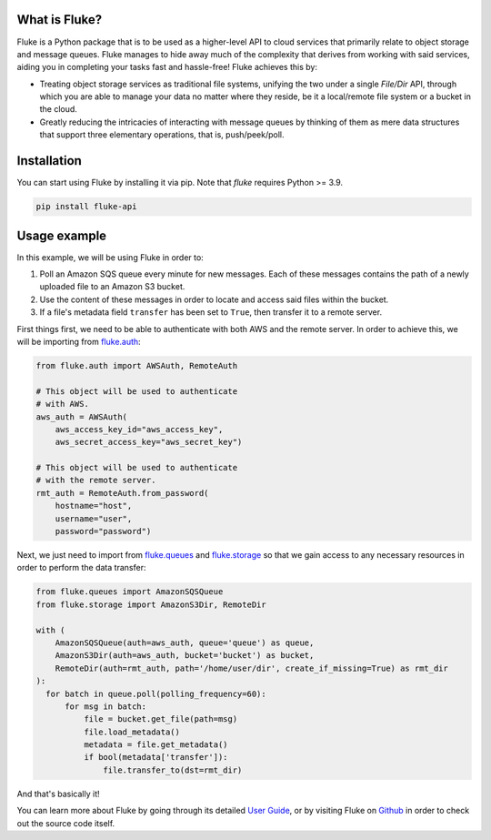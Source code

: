 .. _getting_started:

*******************
What is Fluke?
*******************

Fluke is a Python package that is to be used as a higher-level API to
cloud services that primarily relate to object storage and message queues.
Fluke manages to hide away much of the complexity that derives from working
with said services, aiding you in completing your tasks fast and hassle-free!
Fluke achieves this by:

* Treating object storage services as traditional file systems,
  unifying the two under a single *File/Dir* API, through which
  you are able to manage your data no matter where they reside,
  be it a local/remote file system or a bucket in the cloud.

* Greatly reducing the intricacies of interacting with message queues
  by thinking of them as mere data structures that support three elementary
  operations, that is, push/peek/poll.

*******************
Installation
*******************

You can start using Fluke by installing it via pip.
Note that *fluke* requires Python >= 3.9.

.. code-block::

    pip install fluke-api


*******************
Usage example
*******************

In this example, we will be using Fluke in order to:

1. Poll an Amazon SQS queue every minute for new messages. Each of these messages contains the
   path of a newly uploaded file to an Amazon S3 bucket.
2. Use the content of these messages in order to locate and access said files within the bucket.
3. If a file's metadata field ``transfer`` has been set to ``True``, then transfer it to a remote server.

First things first, we need to be able to authenticate with both AWS
and the remote server. In order to achieve this, we will be importing from
`fluke.auth <documentation/auth.html>`_:

.. code-block:: python

  from fluke.auth import AWSAuth, RemoteAuth

  # This object will be used to authenticate
  # with AWS.
  aws_auth = AWSAuth(
      aws_access_key_id="aws_access_key",
      aws_secret_access_key="aws_secret_key")

  # This object will be used to authenticate
  # with the remote server.
  rmt_auth = RemoteAuth.from_password(
      hostname="host",
      username="user",
      password="password")


Next, we just need to import from `fluke.queues <documentation/queues.html>`_
and `fluke.storage <documentation/storage.html>`_ so that we gain access to any
necessary resources in order to perform the data transfer:

.. code-block:: python

  from fluke.queues import AmazonSQSQueue
  from fluke.storage import AmazonS3Dir, RemoteDir

  with (
      AmazonSQSQueue(auth=aws_auth, queue='queue') as queue,
      AmazonS3Dir(auth=aws_auth, bucket='bucket') as bucket,
      RemoteDir(auth=rmt_auth, path='/home/user/dir', create_if_missing=True) as rmt_dir
  ):
    for batch in queue.poll(polling_frequency=60):
        for msg in batch:
            file = bucket.get_file(path=msg)
            file.load_metadata()
            metadata = file.get_metadata()
            if bool(metadata['transfer']):
                file.transfer_to(dst=rmt_dir)

And that's basically it!

You can learn more about Fluke by going through its detailed
`User Guide <user_guide/handling_auth.html>`_, or by visiting
Fluke on `Github <https://github.com/manoss96/fluke>`_
in order to check out the source code itself.